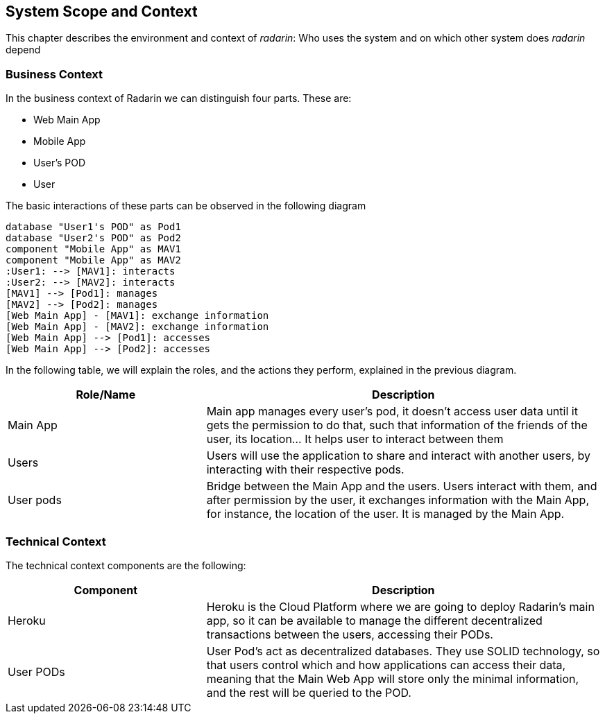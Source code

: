 [[section-system-scope-and-context]]
== System Scope and Context 
This chapter describes the environment and context of _radarin_: Who uses the system and on which other system does _radarin_ depend +

=== Business Context
In the business context of Radarin we can distinguish four parts. 
These are:

* Web Main App
* Mobile App
* User's POD 
* User 

The basic interactions of these parts can be observed in the following diagram
[plantuml,"ComponentDiagramContextAndScope",png]
----
database "User1's POD" as Pod1
database "User2's POD" as Pod2
component "Mobile App" as MAV1
component "Mobile App" as MAV2
:User1: --> [MAV1]: interacts
:User2: --> [MAV2]: interacts
[MAV1] --> [Pod1]: manages
[MAV2] --> [Pod2]: manages
[Web Main App] - [MAV1]: exchange information
[Web Main App] - [MAV2]: exchange information
[Web Main App] --> [Pod1]: accesses
[Web Main App] --> [Pod2]: accesses
----

In the following table, we will explain the roles, and the actions they perform, explained in the
previous diagram.

[options="header",cols="1,2"]
|===
|Role/Name|Description
| Main App | Main app manages every user's pod, it doesn't access user data until it gets the permission to do that, such that information of the friends of the user, its location... It helps user to interact between them 
| Users | Users will use the application to share and interact with another users, by interacting with their respective pods.
| User pods | Bridge between the Main App and the users. Users interact with them, and after permission by the user, it exchanges information with the Main App, for instance, the location of the user. It is managed by the Main App.
|===

=== Technical Context
The technical context components are the following:
[options="header",cols="1,2"]
|===
|Component|Description
| Heroku | Heroku is the Cloud Platform where we are going to deploy Radarin's main app, so it can be available to manage the different decentralized transactions between the users, accessing their PODs.
| User PODs | User Pod's act as decentralized databases. They use SOLID technology, so that users control which and how applications can access their data, meaning that the Main Web App will store only the minimal information, and the rest will be queried to the POD.
|===
